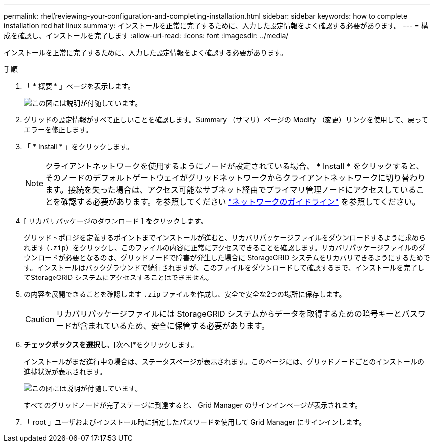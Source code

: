 ---
permalink: rhel/reviewing-your-configuration-and-completing-installation.html 
sidebar: sidebar 
keywords: how to complete installation red hat linux 
summary: インストールを正常に完了するために、入力した設定情報をよく確認する必要があります。 
---
= 構成を確認し、インストールを完了します
:allow-uri-read: 
:icons: font
:imagesdir: ../media/


[role="lead"]
インストールを正常に完了するために、入力した設定情報をよく確認する必要があります。

.手順
. 「 * 概要 * 」ページを表示します。
+
image::../media/11_gmi_installer_summary_page.gif[この図には説明が付随しています。]

. グリッドの設定情報がすべて正しいことを確認します。Summary （サマリ）ページの Modify （変更）リンクを使用して、戻ってエラーを修正します。
. 「 * Install * 」をクリックします。
+

NOTE: クライアントネットワークを使用するようにノードが設定されている場合、 * Install * をクリックすると、そのノードのデフォルトゲートウェイがグリッドネットワークからクライアントネットワークに切り替わります。接続を失った場合は、アクセス可能なサブネット経由でプライマリ管理ノードにアクセスしていることを確認する必要があります。を参照してください link:../network/index.html["ネットワークのガイドライン"] を参照してください。

. [ リカバリパッケージのダウンロード ] をクリックします。
+
グリッドトポロジを定義するポイントまでインストールが進むと、リカバリパッケージファイルをダウンロードするように求められます (`.zip`）をクリックし、このファイルの内容に正常にアクセスできることを確認します。リカバリパッケージファイルのダウンロードが必要となるのは、グリッドノードで障害が発生した場合に StorageGRID システムをリカバリできるようにするためです。インストールはバックグラウンドで続行されますが、このファイルをダウンロードして確認するまで、インストールを完了してStorageGRID システムにアクセスすることはできません。

. の内容を展開できることを確認します `.zip` ファイルを作成し、安全で安全な2つの場所に保存します。
+

CAUTION: リカバリパッケージファイルには StorageGRID システムからデータを取得するための暗号キーとパスワードが含まれているため、安全に保管する必要があります。

. [リカバリパッケージファイルのダウンロードと確認が完了しました]*チェックボックスを選択し、*[次へ]*をクリックします。
+
インストールがまだ進行中の場合は、ステータスページが表示されます。このページには、グリッドノードごとのインストールの進捗状況が表示されます。

+
image::../media/12_gmi_installer_status_page.gif[この図には説明が付随しています。]

+
すべてのグリッドノードが完了ステージに到達すると、 Grid Manager のサインインページが表示されます。

. 「 root 」ユーザおよびインストール時に指定したパスワードを使用して Grid Manager にサインインします。

